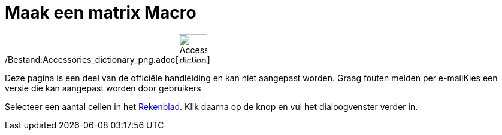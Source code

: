 = Maak een matrix Macro
:page-en: tools/Matrix_Tool
ifdef::env-github[:imagesdir: /nl/modules/ROOT/assets/images]

/Bestand:Accessories_dictionary_png.adoc[image:48px-Accessories_dictionary.png[Accessories
dictionary.png,width=48,height=48]]

Deze pagina is een deel van de officiële handleiding en kan niet aangepast worden. Graag fouten melden per
e-mail[.mw-selflink .selflink]##Kies een versie die kan aangepast worden door gebruikers##

Selecteer een aantal cellen in het xref:/Rekenblad.adoc[Rekenblad]. Klik daarna op de knop en vul het dialoogvenster
verder in.
